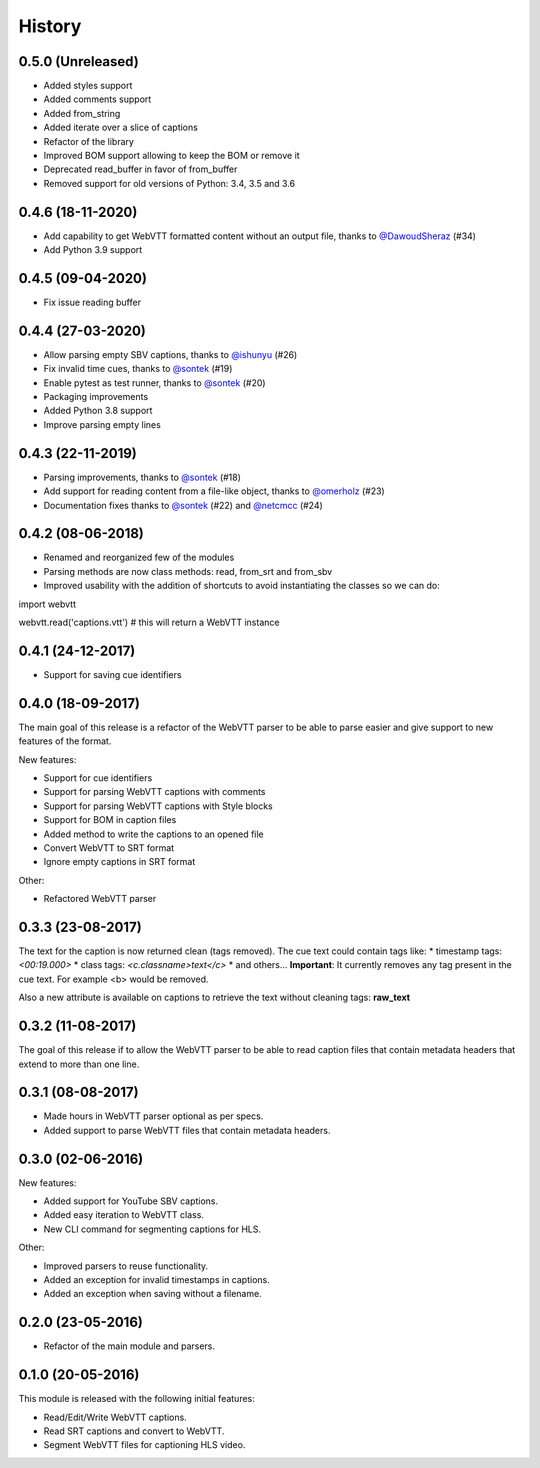 History
=======

0.5.0 (Unreleased)
------------------

* Added styles support
* Added comments support
* Added from_string
* Added iterate over a slice of captions
* Refactor of the library
* Improved BOM support allowing to keep the BOM or remove it
* Deprecated read_buffer in favor of from_buffer
* Removed support for old versions of Python: 3.4, 3.5 and 3.6

0.4.6 (18-11-2020)
------------------

* Add capability to get WebVTT formatted content without an output file, thanks to `@DawoudSheraz <https://github.com/DawoudSheraz>`_ (#34)
* Add Python 3.9 support

0.4.5 (09-04-2020)
------------------

* Fix issue reading buffer

0.4.4 (27-03-2020)
------------------

* Allow parsing empty SBV captions, thanks to `@ishunyu <https://github.com/ishunyu>`_ (#26)
* Fix invalid time cues, thanks to `@sontek <https://github.com/sontek>`_ (#19)
* Enable pytest as test runner, thanks to `@sontek <https://github.com/sontek>`_ (#20)
* Packaging improvements
* Added Python 3.8 support
* Improve parsing empty lines

0.4.3 (22-11-2019)
------------------

* Parsing improvements, thanks to `@sontek <https://github.com/sontek>`_ (#18)
* Add support for reading content from a file-like object, thanks to `@omerholz <https://github.com/omerholz>`_ (#23)
* Documentation fixes thanks to `@sontek <https://github.com/sontek>`_ (#22) and `@netcmcc <https://github.com/netcmcc>`_ (#24)

0.4.2 (08-06-2018)
------------------

* Renamed and reorganized few of the modules
* Parsing methods are now class methods: read, from_srt and from_sbv
* Improved usability with the addition of shortcuts to avoid instantiating the classes so we can do:

import webvtt

webvtt.read('captions.vtt')  # this will return a WebVTT instance


0.4.1 (24-12-2017)
------------------

* Support for saving cue identifiers

0.4.0 (18-09-2017)
------------------

The main goal of this release is a refactor of the WebVTT parser to be able to parse easier and give support to
new features of the format.

New features:

* Support for cue identifiers
* Support for parsing WebVTT captions with comments
* Support for parsing WebVTT captions with Style blocks
* Support for BOM in caption files
* Added method to write the captions to an opened file
* Convert WebVTT to SRT format
* Ignore empty captions in SRT format

Other:

* Refactored WebVTT parser

0.3.3 (23-08-2017)
------------------

The text for the caption is now returned clean (tags removed). The cue text could contain tags like:
* timestamp tags: *<00:19.000>*
* class tags: *<c.classname>text</c>*
* and others...
**Important**: It currently removes any tag present in the cue text. For example <b> would be removed.

Also a new attribute is available on captions to retrieve the text without cleaning tags: **raw_text**

0.3.2 (11-08-2017)
------------------

The goal of this release if to allow the WebVTT parser to be able to read caption files that contain metadata headers
that extend to more than one line.

0.3.1 (08-08-2017)
------------------

* Made hours in WebVTT parser optional as per specs.
* Added support to parse WebVTT files that contain metadata headers.

0.3.0 (02-06-2016)
------------------

New features:

* Added support for YouTube SBV captions.
* Added easy iteration to WebVTT class.
* New CLI command for segmenting captions for HLS.

Other:

* Improved parsers to reuse functionality.
* Added an exception for invalid timestamps in captions.
* Added an exception when saving without a filename.

0.2.0 (23-05-2016)
------------------

* Refactor of the main module and parsers.


0.1.0 (20-05-2016)
------------------

This module is released with the following initial features:

* Read/Edit/Write WebVTT captions.
* Read SRT captions and convert to WebVTT.
* Segment WebVTT files for captioning HLS video.
